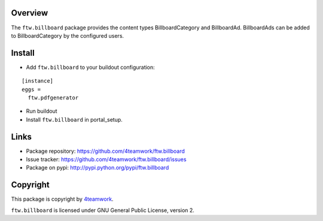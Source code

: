 Overview
========

The ``ftw.billboard`` package provides the content types BillboardCategory and
BillboardAd. BillboardAds can be added to BillboardCategory by the configured users.


Install
=======

- Add ``ftw.billboard`` to your buildout configuration:

::

  [instance]
  eggs =
    ftw.pdfgenerator

- Run buildout

- Install ``ftw.billboard`` in portal_setup.



Links
=====

- Package repository: https://github.com/4teamwork/ftw.billboard
- Issue tracker: https://github.com/4teamwork/ftw.billboard/issues
- Package on pypi: http://pypi.python.org/pypi/ftw.billboard


Copyright
=========

This package is copyright by `4teamwork <http://www.4teamwork.ch/>`_.

``ftw.billboard`` is licensed under GNU General Public License, version 2.
